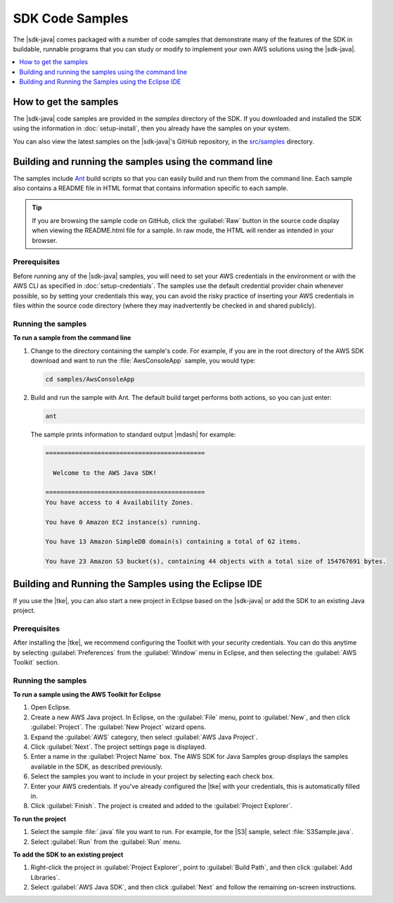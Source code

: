 .. Copyright 2010-2016 Amazon.com, Inc. or its affiliates. All Rights Reserved.

   This work is licensed under a Creative Commons Attribution-NonCommercial-ShareAlike 4.0
   International License (the "License"). You may not use this file except in compliance with the
   License. A copy of the License is located at http://creativecommons.org/licenses/by-nc-sa/4.0/.

   This file is distributed on an "AS IS" BASIS, WITHOUT WARRANTIES OR CONDITIONS OF ANY KIND,
   either express or implied. See the License for the specific language governing permissions and
   limitations under the License.

################
SDK Code Samples
################

The |sdk-java| comes packaged with a number of code samples that demonstrate many of the features of
the SDK in buildable, runnable programs that you can study or modify to implement your own AWS
solutions using the |sdk-java|.

.. contents::
   :depth: 1
   :local:

How to get the samples
======================

The |sdk-java| code samples are provided in the `samples` directory of the SDK. If you downloaded
and installed the SDK using the information in :doc:`setup-install`, then you already have the
samples on your system.

You can also view the latest samples on the |sdk-java|'s GitHub repository, in the `src/samples
<http://github.com/aws/aws-sdk-java/tree/master/src/samples>`_ directory.


.. _samples-cmdline:

Building and running the samples using the command line
=======================================================

The samples include `Ant <http://ant.apache.org/>`_ build scripts so that you can easily build and
run them from the command line. Each sample also contains a README file in HTML format that contains
information specific to each sample.

.. tip:: If you are browsing the sample code on GitHub, click the :guilabel:`Raw` button in the source
    code display when viewing the README.html file for a sample. In raw mode, the HTML will render
    as intended in your browser.

Prerequisites
-------------

Before running any of the |sdk-java| samples, you will need to set your AWS credentials in the
environment or with the AWS CLI as specified in :doc:`setup-credentials`. The samples use the default
credential provider chain whenever possible, so by setting your credentials this way, you can avoid
the risky practice of inserting your AWS credentials in files within the source code directory
(where they may inadvertently be checked in and shared publicly).

Running the samples
-------------------

**To run a sample from the command line**

1.  Change to the directory containing the sample's code. For example, if you are in the root
    directory of the AWS SDK download and want to run the :file:`AwsConsoleApp` sample, you would
    type:

    .. code-block:: none

        cd samples/AwsConsoleApp

2.  Build and run the sample with Ant. The default build target performs both actions, so you can
    just enter:

    .. code-block:: none

        ant

    The sample prints information to standard output |mdash| for example:

    .. code-block:: none

        ===========================================

          Welcome to the AWS Java SDK!

        ===========================================
        You have access to 4 Availability Zones.

        You have 0 Amazon EC2 instance(s) running.

        You have 13 Amazon SimpleDB domain(s) containing a total of 62 items.

        You have 23 Amazon S3 bucket(s), containing 44 objects with a total size of 154767691 bytes.


Building and Running the Samples using the Eclipse IDE
======================================================

If you use the |tke|, you can also start a new project in Eclipse based on the |sdk-java| or add the
SDK to an existing Java project.

Prerequisites
-------------

After installing the |tke|, we recommend configuring the Toolkit with your security credentials.
You can do this anytime by selecting :guilabel:`Preferences` from the :guilabel:`Window` menu in
Eclipse, and then selecting the :guilabel:`AWS Toolkit` section.

Running the samples
-------------------

**To run a sample using the AWS Toolkit for Eclipse**

1.  Open Eclipse.

2.  Create a new AWS Java project. In Eclipse, on the :guilabel:`File` menu, point to
    :guilabel:`New`, and then click :guilabel:`Project`. The :guilabel:`New Project` wizard opens.

3.  Expand the :guilabel:`AWS` category, then select :guilabel:`AWS Java Project`.

4.  Click :guilabel:`Next`. The project settings page is displayed.

5.  Enter a name in the :guilabel:`Project Name` box. The AWS SDK for Java Samples group displays
    the samples available in the SDK, as described previously.

6.  Select the samples you want to include in your project by selecting each check box.

7.  Enter your AWS credentials. If you've already configured the |tke| with your credentials, this
    is automatically filled in.

8.  Click :guilabel:`Finish`. The project is created and added to the :guilabel:`Project Explorer`.

**To run the project**

1.  Select the sample :file:`.java` file you want to run. For example, for the |S3| sample, select
    :file:`S3Sample.java`.

2.  Select :guilabel:`Run` from the :guilabel:`Run` menu.

**To add the SDK to an existing project**

1.  Right-click the project in :guilabel:`Project Explorer`, point to :guilabel:`Build Path`, and
    then click :guilabel:`Add Libraries`.

2.  Select :guilabel:`AWS Java SDK`, and then click :guilabel:`Next` and follow the remaining
    on-screen instructions.



